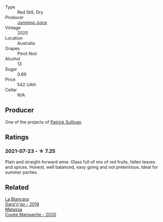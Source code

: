 #+attr_html: :class wine-main-image
[[file:/images/unknown-wine.webp]]

- Type :: Red Still, Dry
- Producer :: [[barberry:/producers/8dbcc9b6-8d56-4a50-8f0e-dd96c241abc1][Jumping Juice]]
- Vintage :: 2020
- Location :: Australia
- Grapes :: Pinot Noir
- Alcohol :: 13
- Sugar :: 0.69
- Price :: 542 UAH
- Cellar :: N/A

** Producer

One of the projects of [[barberry:/producers/ebcf71da-35d2-45d4-9b87-178179c0b573][Patrick Sullivan]].

** Ratings

*** 2021-07-23 - ☆ 7.25

Plain and straight-forward wine. Glass full of mix of red fruits, fallen leaves and spices. Honest, well balanced, easy going and not pretentious. Ideal for summer parties.

** Related

#+begin_export html
<div class="flex-container">
  <a class="flex-item flex-item-left" href="/wines/3bc5dec6-eae8-4fd6-8731-d726947aad66.html">
    <img class="flex-bottle" src="/images/3b/c5dec6-eae8-4fd6-8731-d726947aad66/2021-07-23-07-51-53-IMG-2660.webp"></img>
    <section class="h text-small text-lighter">La Biancara</section>
    <section class="h text-bolder">Garg'n'go - 2019</section>
  </a>

  <a class="flex-item flex-item-right" href="/wines/4f6d8434-a726-4e9a-955a-745813fdd7d1.html">
    <img class="flex-bottle" src="/images/4f/6d8434-a726-4e9a-955a-745813fdd7d1/2021-07-23-07-45-34-IMG-2663.webp"></img>
    <section class="h text-small text-lighter">Matassa</section>
    <section class="h text-bolder">Cuvée Marguerite - 2020</section>
  </a>

</div>
#+end_export

